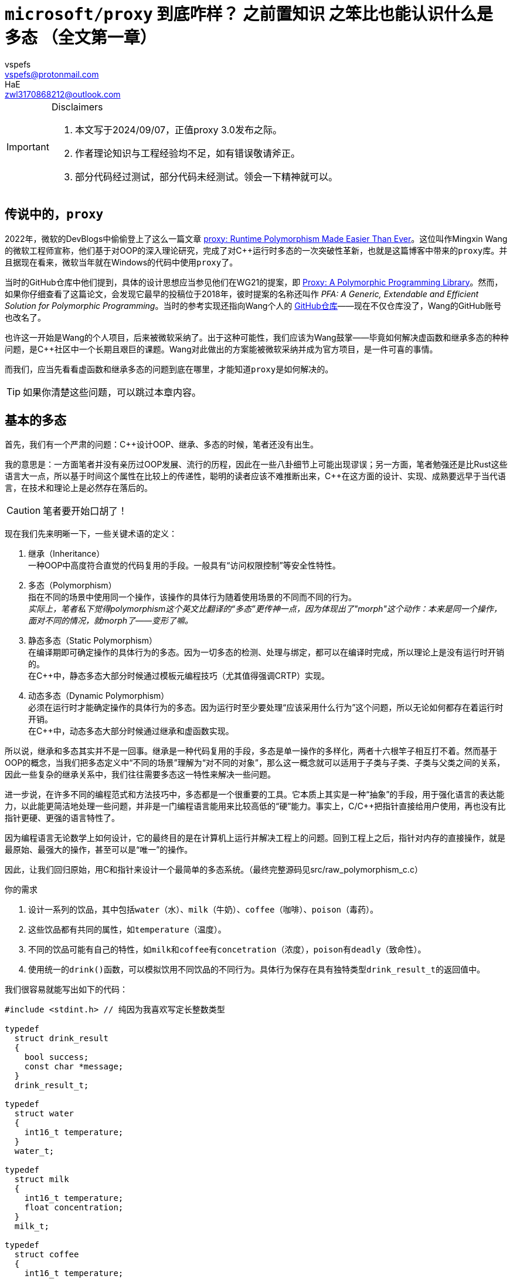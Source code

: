 = ``microsoft/proxy`` 到底咋样？ 之前置知识 之笨比也能认识什么是多态 （全文第一章）
:author_1: vspefs
:email_1: vspefs@protonmail.com
:author_2: HaE
:email_2: zwl3170868212@outlook.com

:2022-blog-url: https://devblogs.microsoft.com/cppblog/proxy-runtime-polymorphism-made-easier-than-ever/
:2022-blog-title: proxy: Runtime Polymorphism Made Easier Than Ever

:p0957-url-latest: https://wg21.link/p0957
:p0957-title-latest: Proxy: A Polymorphic Programming Library

:p0957r0-url: https://wg21.link/p0957r0
:p0957r0-title: PFA: A Generic, Extendable and Efficient Solution for Polymorphic Programming
:p0957r0-implementation-url: https://github.com/wmx16835/cpp_pfa

[IMPORTANT]
.Disclaimers
====
. 本文写于2024/09/07，正值proxy 3.0发布之际。

. 作者理论知识与工程经验均不足，如有错误敬请斧正。

. 部分代码经过测试，部分代码未经测试。领会一下精神就可以。
====

== 传说中的，``proxy``

2022年，微软的DevBlogs中偷偷登上了这么一篇文章 {2022-blog-url}[{2022-blog-title}]。这位叫作Mingxin Wang的微软工程师宣称，他们基于对OOP的深入理论研究，完成了对C++运行时多态的一次突破性革新，也就是这篇博客中带来的``proxy``库。并且据现在看来，微软当年就在Windows的代码中使用``proxy``了。

当时的GitHub仓库中他们提到，具体的设计思想应当参见他们在WG21的提案，即 {p0957-url-latest}[{p0957-title-latest}]。然而，如果你仔细查看了这篇论文，会发现它最早的投稿位于2018年，彼时提案的名称还叫作 __{p0957r0-title}__。当时的参考实现还指向Wang个人的 {p0957r0-implementation-url}[GitHub仓库]——现在不仅仓库没了，Wang的GitHub账号也改名了。

也许这一开始是Wang的个人项目，后来被微软采纳了。出于这种可能性，我们应该为Wang鼓掌——毕竟如何解决虚函数和继承多态的种种问题，是C++社区中一个长期且艰巨的课题。Wang对此做出的方案能被微软采纳并成为官方项目，是一件可喜的事情。

而我们，应当先看看虚函数和继承多态的问题到底在哪里，才能知道``proxy``是如何解决的。

TIP: 如果你清楚这些问题，可以跳过本章内容。

== 基本的多态

首先，我们有一个严肃的问题：C++设计OOP、继承、多态的时候，笔者还没有出生。

我的意思是：一方面笔者并没有亲历过OOP发展、流行的历程，因此在一些八卦细节上可能出现谬误；另一方面，笔者勉强还是比Rust这些语言大一点，所以基于时间这个属性在比较上的传递性，聪明的读者应该不难推断出来，C++在这方面的设计、实现、成熟要远早于当代语言，在技术和理论上是必然存在落后的。

CAUTION: 笔者要开始口胡了！

现在我们先来明晰一下，一些关键术语的定义：

. 继承（Inheritance） +
  一种OOP中高度符合直觉的代码复用的手段。一般具有“访问权限控制”等安全性特性。

. 多态（Polymorphism） +
  指在不同的场景中使用同一个操作，该操作的具体行为随着使用场景的不同而不同的行为。 +
  _实际上，笔者私下觉得polymorphism这个英文比翻译的“多态”更传神一点，因为体现出了"morph"这个动作：本来是同一个操作，面对不同的情况，就morph了——变形了嘛。_

. 静态多态（Static Polymorphism） +
  在编译期即可确定操作的具体行为的多态。因为一切多态的检测、处理与绑定，都可以在编译时完成，所以理论上是没有运行时开销的。 +
  在C++中，静态多态大部分时候通过模板元编程技巧（尤其值得强调CRTP）实现。

. 动态多态（Dynamic Polymorphism） +
  必须在运行时才能确定操作的具体行为的多态。因为运行时至少要处理“应该采用什么行为”这个问题，所以无论如何都存在着运行时开销。 +
  在C++中，动态多态大部分时候通过继承和虚函数实现。

所以说，继承和多态其实并不是一回事。继承是一种代码复用的手段，多态是单一操作的多样化，两者十六根竿子相互打不着。然而基于OOP的概念，当我们把多态定义中“不同的场景”理解为“对不同的对象”，那么这一概念就可以适用于子类与子类、子类与父类之间的关系，因此一些复杂的继承关系中，我们往往需要多态这一特性来解决一些问题。

进一步说，在许多不同的编程范式和方法技巧中，多态都是一个很重要的工具。它本质上其实是一种“抽象”的手段，用于强化语言的表达能力，以此能更简洁地处理一些问题，并非是一门编程语言能用来比较高低的“硬”能力。事实上，C/C++把指针直接给用户使用，再也没有比指针更硬、更强的语言特性了。

因为编程语言无论数学上如何设计，它的最终目的是在计算机上运行并解决工程上的问题。回到工程上之后，指针对内存的直接操作，就是最原始、最强大的操作，甚至可以是“唯一”的操作。

因此，让我们回归原始，用C和指针来设计一个最简单的多态系统。（最终完整源码见src/raw_polymorphism_c.c）

.你的需求
. 设计一系列的饮品，其中包括``water``（水）、``milk``（牛奶）、``coffee``（咖啡）、``poison``（毒药）。
. 这些饮品都有共同的属性，如``temperature``（温度）。
. 不同的饮品可能有自己的特性，如``milk``和``coffee``有``concetration``（浓度），``poison``有``deadly``（致命性）。
. 使用统一的``drink()``函数，可以模拟饮用不同饮品的不同行为。具体行为保存在具有独特类型``drink_result_t``的返回值中。

我们很容易就能写出如下的代码：

[source,c]
----
#include <stdint.h> // 纯因为我喜欢写定长整数类型

typedef 
  struct drink_result
  {
    bool success;
    const char *message;
  }
  drink_result_t;

typedef
  struct water
  {
    int16_t temperature;
  }
  water_t;

typedef
  struct milk
  {
    int16_t temperature;
    float concentration;
  }
  milk_t;

typedef 
  struct coffee
  {
    int16_t temperature;
    bool sugar;
    float concentration;
  }
  coffee_t;

typedef 
  struct posion
  {
    int16_t temperature;
    bool deadly;
  }
  poison_t;
----

此时你轻蔑地一笑，已经打算写出：

[source,c]
----
drink_result_t drink(water_t w);
drink_result_t drink(milk_t m);
// ...
----

然后你忽然发现啊，报错了，因为C不支持函数重载。我们聪明的大脑飞速运转，原来函数重载footnote:[特别是此处的``drink()``函数，实际上以OOP的理论，可以视作所有“饮品”所共有的一个，类型为``drink_result_t (*)(void)``的**成员函数**。仅为一则脚注，具体内容此处不展开。]又怎么不算是多态的一种呢？我们既然说要实现一个多态系统……那就也靠我们自己来实现吧。

好吧。幸亏聪明的我们对C语言可谓是了如指掌，知道如何使用``void*``来让``drink()``接受任意类型的参数。我们再进一步给每个饮品的struct打上tag，这样``drink()``接受了参数之后，便可以通过tag来判断参数的具体类型，然后做出相应的行为。

[source,c]
----
#include <stdint.h>

typedef
  enum drink_tag
  {
    WATER,
    MILK,
    COFFEE,
    POISON
  }
  drink_tag_t;

typedef 
  struct drink_result
  {
    bool success;
    const char *message;
  }
  drink_result_t;

typedef
  struct water
  {
    drink_tag_t tag;
    int16_t temperature;
  }
  water_t;

typedef
  struct milk
  {
    drink_tag_t tag;
    int16_t temperature;
    float concentration;
  }
  milk_t;

typedef 
  struct coffee
  {
    drink_tag_t tag;
    int16_t temperature;
    bool sugar;
    float concentration;
  }
  coffee_t;

typedef 
  struct posion
  {
    drink_tag_t tag;
    int16_t temperature;
    bool deadly;
  }
  poison_t;

drink_result_t drink(void* obj)
{
  drink_tag_t tag = *(drink_tag_t*)obj;
  switch (tag)
  {
    case WATER:
      {
        water_t *w = (water_t*)obj;
        // ...
      }
      break;
    case MILK:
      {
        milk_t *m = (milk_t*)obj;
        // ...
      }
      break;
    case COFFEE:
      {
        coffee_t *c = (coffee_t*)obj;
        // ...
      }
      break;
    case POISON:
      {
        poison_t *p = (poison_t*)obj;
        // ...
      }
      break;
    default:
      return (drink_result_t){ .success = false, .message = "Unknown drink" };
  }
}
----

这下神清气爽了。不过，这段代码里可是大有学问。明明是``void*``，我们为什么可以直接转换为``drink_tag_t*``类型，并且还能正常获取到tag的值呢？这是因为我们在``water_t``、``milk_t``等struct的第一个成员就是``drink_tag_t``，这样对于这些类型任意的实例，``tag``成员变量的偏移值实际上是0，因此我们不经过修改，直接以``drink_tag_t*``的方式访问``void*``指针所指向的地址，就能得到``tag``的值。

== 较完善的静态多态

但这样也必然存在着问题。一个明显的问题就是，我们的``drink()``函数是一个巨大的switch-case，这样的代码不仅不优雅，而且不易维护。我们想要的是，我们在定义新的饮品时，原地顺手就把新饮品的``drink()``给实现了，而不是去修改一个巨大的``drink()``函数和里面的switch-case。这不仅是便利性上的问题，更是因为后者的方式很容易堆积出屎山。footnote:[具体怎么堆积兴许已经有很多写得比我好的资料了。如果没有我以后再写吧。]

现在我们就有了新的需求。

[start=5]
.新的需求
. 不同饮品的``drink()``函数，其具体行为应当是分开实现的。
. 实现新的饮品时，不应当修改已有的代码。

这就头疼了。我们仔细看这个``drink()``函数，它包含了两个参与者：``drink()``函数本身，以及``drink()``接受的变量``obj``。现在我们一旦实现好了``drink()``，就不能再去动它。

而如果我们无法对``drink()``进行修改，那能指望的就只有``obj``里能藏着一些东西，让我们能够以一种固定的方式，在``obj``里找到``drink()``的实现。

很自然地，我们就会想到，我们能不能在``obj``里藏着一个函数指针呢？我们不妨叫它``addr_drink``，我们就可以这样写：

[source,c]
----
#include <stdint.h>

typedef 
  struct drink_result
  {
    bool success;
    const char *message;
  }
  drink_result_t;

typedef
  struct water
  {
    drink_result_t (*addr_drink)(void*);
    int16_t temperature;
  }
  water_t;

typedef
  struct milk
  {
    drink_result_t (*addr_drink)(void*);
    int16_t temperature;
    float concentration;
  }
  milk_t;

// ...

drink_result_t drink(void* obj)
{
  return ((water_t*)obj)->addr_drink(obj);
}
----

打住。这样虽然跑得起来，但是太难看了——他妈的，为什么要把``obj``转换成``water_t*``？我知道如果只考虑``addr_drink``的话，其实转换成``water_t*``还是``poison_t*``问题都不大，但是这样的代码实在是太丑了。

刚好，我们都是C++出身的。我们都知道OOP和继承的十八般武艺。我们正遇到的情景，难道不刚好契合“基类”和“派生类”的情景吗？因此我们抽象出一个``metadrink_t``，并且再次运用struct的内存布局特性，写出这样的代码：

[source,c]
----
#include <stdint.h>

typedef 
  struct drink_result
  {
    bool success;
    const char *message;
  }
  drink_result_t;

typedef
  struct metadrink
  {
    drink_result_t (*addr_drink)(void*);
  }
  metadrink_t;

typedef
  struct water
  {
    metadrink_t meta;
    int16_t temperature;
  }
  water_t;

drink_result_t drink_water(void* obj)
{
  water_t *w = (water_t*)obj;
  // water_t的具体行为...
}

// ...

drink_result_t drink(void* obj)
{
  return ((metadrink_t*)obj)->addr_drink(obj);
}
----

哦操，无敌了。我们再写几个helper函数，帮我们装配这些饮品类型。``water_t``的helper函数就像这样：

[source,c]
----
water_t make_water(int16_t temperature)
{
  return (water_t){ .meta = { .addr_drink = drink_water }, .temperature = temperature };
}
----

现在我们总算满足了这些需求。我们可以随意定义新的饮品，只要它们实现了``metadrink_t``的接口，我们就可以把它们放到``drink()``里面去。这样的代码，不仅优雅，而且易于维护。

值得一提的是，我们刚刚实现的东西和本节的主题其实**一点关系都没有**。本节的主题是“虚函数和继承多态存在哪些问题”。而实际上——

. 我们刚刚实现的东西，是因为C非常地“极简”，我们才不得不使用这种方式来实现“多态”。

. 你可能确实想得比较多，但是笔者此时设计这个系统的时候，设想的场景目前其实是很简单的，即上文里存在``water_t w = make_water(50);``之类的变量声明，而我们在下文中调用``auto ret = drink(&w);``。 +
只不过，我们在反复的迭代、批判与自我批判中，想出了一个相对优雅、灵活、可拓展性强的实现方式。这种方式，确实，是实现更复杂的动态多态的原型。但此处，我们仅用它来处理了一些静态多态可以处理的简单问题。

. 比起一开始的“函数重载”的想法，我们这个实现确实已经走入多态的歧途了。如果用C++的函数重载实现``drink()``，那么实际上不同饮品的``drink()``名字看着虽然一样，但根本就是不同的函数，八八六十四个杆子也打不着的那种不同。而我们这个实现，实际上是在运行时，通过同一套逻辑，根据``obj``的具体类型，调用不同的函数。这就是上文为什么说它“是实现更复杂的动态多态的原型”。 +
但是，在我们提到的场景中，这种动态并不是必要的。我们只不过没法对编译器开刀，所以只好自己实现运行时的这套逻辑。在高级语言的现代编译器中，这种逻辑是编译器自己实现的，而不需要我们手动实现。

. 所以我们做了这么多工作，虽然它很有潜力，但从“解决了什么问题”的角度上看，只是在C里面用运行时的方式，解决了一个C++里编译器会在编译时为我们解决的问题。 +

总的来说，它**现在**是一个“运行时静态多态”系统。

而笔者最终还是选择，在此先实现一遍简单的“运行时静态多态”系统。因为这样可以让（没有基础的）同学们更容易理解“多态”这个概念，也能够认识到“多态”这个特性在底层是如何实现的（或者可能如何实现），如此才好进一步说明动态多态、虚函数这些设计的原理、实现和局限性。

== 动态多态的需求

话又说回来，有的同学会问，这“静态多态”不是相当他妈的好使吗？动态多态有啥好处，有啥必要？这个问题，我们马上就来讨论。

我们权当上面的代码提供的是饮品“单点”的功能吧，并且不牵涉到和其它系统的交互。而今天老板敲门进来，说点单系统要上线了，我们的饮品系统要和点单系统交互了。这时候，我们就要考虑到，我们的饮品系统是如何和其它系统交互的。此外还要考虑到一些实现细节：一系列的点单是否需要一个“队列”来存储不同的点单信息，这个队列又如何实现？

动态多态的需求存在于“系统交互”中。但为了教学和文章组织结构的便利，我们先来考虑这个“队列”的实现问题。

在C语言中，我们几乎没有选择，只能使用一个数组来实现这个队列。但是我们的问题在于，这个队列的类型是什么？我们既要存储``water_t``，又要存储``milk_t``，还要存储``coffee_t``、``poison_t``，那么这个单一数组的类型到底是什么？一个``union``吗？但是``union``的问题在于，我们无法在运行时知道这个``union``里面到底是什么类型的数据。

我们立马可以想到用tag的形式解决这个问题。相当不错。这就是所谓的__tagged union__技术。事实上，进一步利用struct的内存布局特性，我们可以写出一个相当不错的实现：

[source,c]
----
#include <stdint.h>

typedef 
  struct drink_result
  {
    bool success;
    const char *message;
  }
  drink_result_t;

typedef
  enum drink_tag
  {
    WATER,
    MILK,
    COFFEE,
    POISON
  }
  drink_tag_t;

typedef
  struct metadrink
  {
    drink_tag_t tag;
    drink_result_t (*addr_drink)(void*);
  }
  metadrink_t;

typedef
  struct water
  {
    metadrink_t meta;
    int16_t temperature;
  }
  water_t;

drink_result_t drink_water(void* obj)
{
  water_t *w = (water_t*)obj;
  // water_t的具体行为...
}

water_t make_water(int16_t temperature)
{
  return (water_t){ .meta = { .tag = WATER, .addr_drink = drink_water }, .temperature = temperature };
}

// 其他类型
// ...

drink_result_t drink(void* obj)
{
  return ((metadrink_t*)obj)->addr_drink(obj);
}

typedef
  union order
  {
    water_t water;
    milk_t milk;
    coffee_t coffee;
    poison_t poison;
  }
  order_t;

order_t orders[100];  // 假设最多100个点单
size_t order_count = 0;

bool order(order_t o)
{
  if (order_count >= 100)
    return false;
  orders[order_count++] = o;
  return true;
}

bool process_orders()
{
  for (size_t i = 0; i < order_count; ++i)
  {
    switch (*(drink_tag_t*)&orders[i])
    {
      case WATER:
        {
          water_t w = *(water_t*)&orders[i];
          // ...
        }
        break;
      case MILK:
        {
          milk_t m = *(milk_t*)&orders[i];
          // ...
        }
        break;
      case COFFEE:
        {
          coffee_t *c = *(coffee_t*)&orders[i];
          // ...
        }
        break;
      case POISON:
        {
          poison_t *p = *(poison_t*)&orders[i];
          // ...
        }
        break;
      default:
        return false;
    }
  }
}
----

还挺巧妙的。``drink_tag_t``的实例是``metadrink_t``的第一个成员，``metadrink_t``的实例又是任何饮品类的第一个成员。这样，对于指向任意饮品的指针``obj``，我们就可以通过``(drink_tag_t*)obj``来访问这个饮品的tag，同时不破坏以``(metadrink_t*)obj``的方式获取``obj``的元数据（即``addr_drink``等信息）的能力。

要注意，这里__tagged union__的使用并非为了解决“操作的多态”的问题，而是为了解决“存储的多态”，或者说“数据的多态”的问题——这个问题严格来说很难被称之为多态，不过它有个更准确的名称，也就是“异构容器”（Heterogeneous Container）。

[start=5]
. 异构容器（Heterogeneous Container） +
  一种数据结构，其中可以存储不同类型的数据。

不过，这一切都取决于你老板的需求。正如我们在实现``drink()``时所提到的，这种tag + switch-case的方式，虽然能够解决问题，但是它要求程序员不厌其烦，一旦有新的饮品加入，就要修改tag的定义，以及那个巨大的switch-case；并且它要求程序员上下齐心，维护一个时效性强、统一的文档，并且所有上下游的程序员都要严格遵守这个文档，任何一环的设计有所变动立刻更新代码。

这就回到了“系统交互”这个问题上。我们目前的__tagged union__方案说到底还是静态多态的，同时还满足了异构容器这个需求。但是在“系统交互”的角度来说，这种设计是并不优雅的。

实际上，我们有一个名词描述这种设计，即这个设计具有侵入性（Intrusive）。这个词很好理解啊——一个新系统的设计会“侵入”这个系统处理的成员的逻辑，要求这些成员或相关系统的设计也遵守它的系统规范，甚至于修改它们原本的设计。

在我们设计的这个系统里，也就是说，因为我们要用switch-case的形式来处理不同的饮品，所以我们要求每个饮品都要有这个tag，还要能通过``(drink_tag_t*)obj``的形式访问。从这个角度看，这个设计是侵入性的。

同时以一种比较强行的说法来讲，因为你这一层采用了tag + switch-case的方式，所以你上下游的同行们不得不捏着鼻子，自己的舅舅惯着你的爸，他们想加一个新的饮品，还得联系你，求着你在你维护的那个大switch-case里加一个case。这太侵入性了。

如果读者是大学生，没做过工程，总做过小组作业吧。我们勉强来这么比喻：

小组作业里，每个人分工做不同的环节。你负责的环节，就像这里的switch-case一样，别人在修改他们的环节的时候，还要特地来求你，找你把switch-case里的特定代码修改一遍。这么下来，你第二天就得罢工。

而如果你开放这个``drink()``的管理权限，让他们每个人想来改的时候都随便写，那你罢工之前他们就能把这个函数搞得一团糟。

所以使用__tagged union__的时候，你一定要知道你在干什么，也要知道大伙都能干什么。和谐团队，你我有责。

== 基于虚函数和继承的多态

因此，我们需要一种更加优雅的设计，来解决这个问题。这个设计就是C#这种语言中的接口（Interface），也就是C++中的抽象基类（Abstract Base Class），也就是aaa语言中的bbb。总之，我们需要一种方式，让我们的饮品类不再需要修改自己的定义，就能够**自由地**加入到我们的系统中。而这种方式的核心，就是虚函数。

to be continued...
